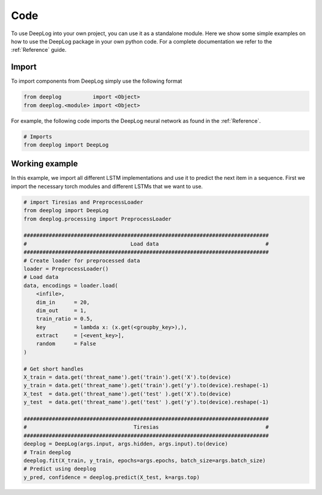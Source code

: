 Code
====
To use DeepLog into your own project, you can use it as a standalone module.
Here we show some simple examples on how to use the DeepLog package in your own python code.
For a complete documentation we refer to the :ref:`Reference` guide.

Import
^^^^^^
To import components from DeepLog simply use the following format

.. code:: python

  from deeplog          import <Object>
  from deeplog.<module> import <Object>

For example, the following code imports the DeepLog neural network as found in the :ref:`Reference`.

.. code:: python

  # Imports
  from deeplog import DeepLog

Working example
^^^^^^^^^^^^^^^

In this example, we import all different LSTM implementations and use it to predict the next item in a sequence.
First we import the necessary torch modules and different LSTMs that we want to use.

.. code:: python

  # import Tiresias and PreprocessLoader
  from deeplog import DeepLog
  from deeplog.processing import PreprocessLoader

  ##############################################################################
  #                                 Load data                                  #
  ##############################################################################
  # Create loader for preprocessed data
  loader = PreprocessLoader()
  # Load data
  data, encodings = loader.load(
      <infile>,
      dim_in      = 20,
      dim_out     = 1,
      train_ratio = 0.5,
      key         = lambda x: (x.get(<groupby_key>),),
      extract     = [<event_key>],
      random      = False
  )

  # Get short handles
  X_train = data.get('threat_name').get('train').get('X').to(device)
  y_train = data.get('threat_name').get('train').get('y').to(device).reshape(-1)
  X_test  = data.get('threat_name').get('test' ).get('X').to(device)
  y_test  = data.get('threat_name').get('test' ).get('y').to(device).reshape(-1)

  ##############################################################################
  #                                  Tiresias                                  #
  ##############################################################################
  deeplog = DeepLog(args.input, args.hidden, args.input).to(device)
  # Train deeplog
  deeplog.fit(X_train, y_train, epochs=args.epochs, batch_size=args.batch_size)
  # Predict using deeplog
  y_pred, confidence = deeplog.predict(X_test, k=args.top)
